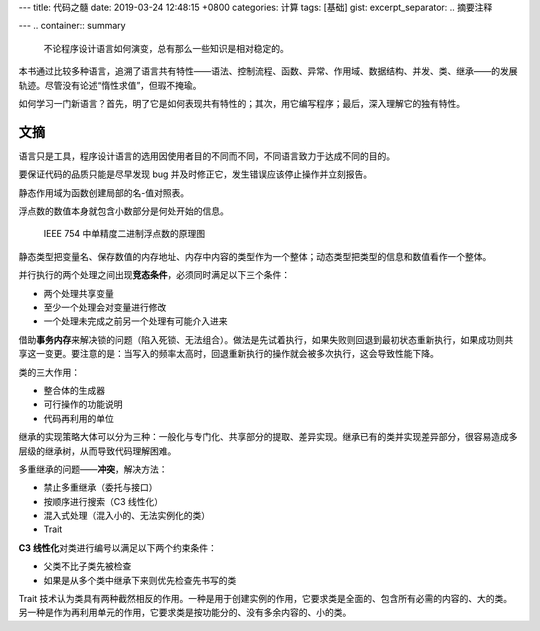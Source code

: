 ---
title: 代码之髓
date: 2019-03-24 12:48:15 +0800
categories: 计算
tags: [基础]
gist: 
excerpt_separator: .. 摘要注释

---
.. container:: summary

    不论程序设计语言如何演变，总有那么一些知识是相对稳定的。

.. 摘要注释

本书通过比较多种语言，追溯了语言共有特性——语法、控制流程、函数、异常、作用域、数据结构、并发、类、继承——的发展轨迹。尽管没有论述“惰性求值”，但瑕不掩瑜。

如何学习一门新语言？首先，明了它是如何表现共有特性的；其次，用它编写程序；最后，深入理解它的独有特性。

文摘
----

语言只是工具，程序设计语言的选用因使用者目的不同而不同，不同语言致力于达成不同的目的。

要保证代码的品质只能是尽早发现 bug 并及时修正它，发生错误应该停止操作并立刻报告。

静态作用域为函数创建局部的名-值对照表。

浮点数的数值本身就包含小数部分是何处开始的信息。

.. figure:: /assets/bookshelf/{{ page.title }}/floating-point.jpg

    IEEE 754 中单精度二进制浮点数的原理图

静态类型把变量名、保存数值的内存地址、内存中内容的类型作为一个整体；动态类型把类型的信息和数值看作一个整体。

.. compound::

    并行执行的两个处理之间出现\ **竞态条件**\ ，必须同时满足以下三个条件：

    - 两个处理共享变量
    - 至少一个处理会对变量进行修改
    - 一个处理未完成之前另一个处理有可能介入进来

借助\ **事务内存**\ 来解决锁的问题（陷入死锁、无法组合）。做法是先试着执行，如果失败则回退到最初状态重新执行，如果成功则共享这一变更。要注意的是：当写入的频率太高时，回退重新执行的操作就会被多次执行，这会导致性能下降。

.. compound::

    类的三大作用：

    - 整合体的生成器
    - 可行操作的功能说明
    - 代码再利用的单位

继承的实现策略大体可以分为三种：一般化与专门化、共享部分的提取、差异实现。继承已有的类并实现差异部分，很容易造成多层级的继承树，从而导致代码理解困难。

.. compound::

    多重继承的问题——\ **冲突**\ ，解决方法：
    
    - 禁止多重继承（委托与接口）
    - 按顺序进行搜索（C3 线性化）
    - 混入式处理（混入小的、无法实例化的类）
    - Trait

.. compound::

    \ **C3 线性化**\ 对类进行编号以满足以下两个约束条件：

    - 父类不比子类先被检查
    - 如果是从多个类中继承下来则优先检查先书写的类

Trait 技术认为类具有两种截然相反的作用。一种是用于创建实例的作用，它要求类是全面的、包含所有必需的内容的、大的类。另一种是作为再利用单元的作用，它要求类是按功能分的、没有多余内容的、小的类。
